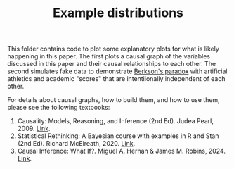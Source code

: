 #+TITLE: Example distributions

This folder contains code to plot some explanatory plots for what is likely happening in this paper.
The first plots a causal graph of the variables discussed in this paper and their causal relationships to each other.
The second simulates fake data to demonstrate [[https://en.wikipedia.org/wiki/Berkson%27s_paradox][Berkson's paradox]] with artificial athletics and academic "scores" that are intentiionally independent of each other.

For details about causal graphs, how to build them, and how to use them, please see the following textbooks:

1. Causality: Models, Reasoning, and Inference (2nd Ed). Judea Pearl, 2009. [[http://bayes.cs.ucla.edu/BOOK-2K/][Link]].
2. Statistical Rethinking: A Bayesian course with examples in R and Stan (2nd Ed). Richard McElreath, 2020. [[https://www.crcpress.com/Statistical-Rethinking-A-Bayesian-Course-with-Examples-in-R-and-STAN/McElreath/p/book/9780367139919][Link]].
3. Causal Inference: What If?. Miguel A. Hernan & James M. Robins, 2024. [[https://www.hsph.harvard.edu/miguel-hernan/wp-content/uploads/sites/1268/2024/01/hernanrobins_WhatIf_2jan24.pdf][Link]].

